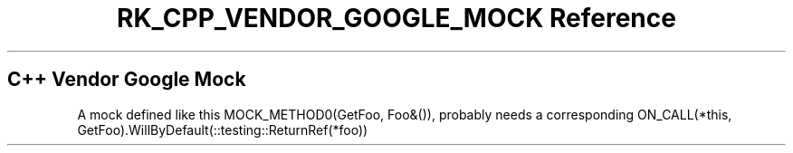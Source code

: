 .\" Automatically generated by Pandoc 3.6
.\"
.TH "RK_CPP_VENDOR_GOOGLE_MOCK Reference" "" "" ""
.SH C++ Vendor Google Mock
A mock defined like this \f[CR]MOCK_METHOD0(GetFoo, Foo&())\f[R],
probably needs a corresponding
\f[CR]ON_CALL(*this, GetFoo).WillByDefault(::testing::ReturnRef(*foo))\f[R]
